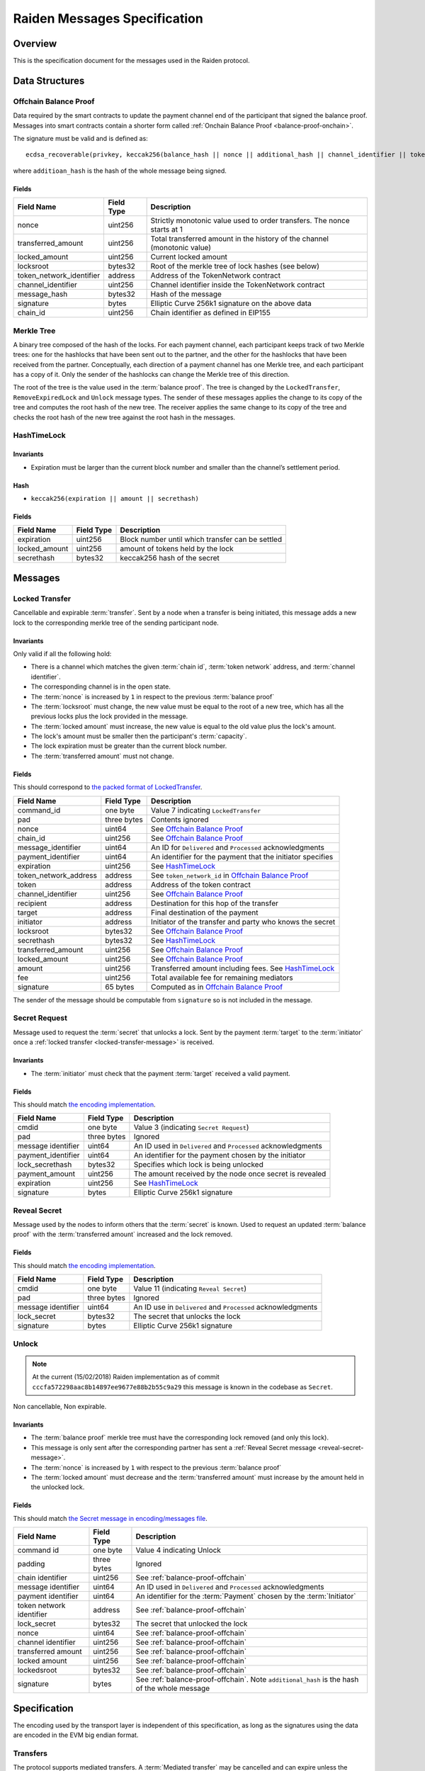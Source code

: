 Raiden Messages Specification
#############################

Overview
========

This is the specification document for the messages used in the Raiden protocol.

Data Structures
===============

.. _balance-proof-offchain:

Offchain Balance Proof
----------------------

Data required by the smart contracts to update the payment channel end of the participant that signed the balance proof.
Messages into smart contracts contain a shorter form called :ref:`Onchain Balance Proof <balance-proof-onchain>`.

The signature must be valid and is defined as:

::

    ecdsa_recoverable(privkey, keccak256(balance_hash || nonce || additional_hash || channel_identifier || token_network_address || chain_id))

where ``additioan_hash`` is the hash of the whole message being signed.

Fields
^^^^^^

+--------------------------+------------+--------------------------------------------------------------------------------+
| Field Name               | Field Type |  Description                                                                   |
+==========================+============+================================================================================+
|  nonce                   | uint256    | Strictly monotonic value used to order transfers. The nonce starts at 1        |
+--------------------------+------------+--------------------------------------------------------------------------------+
|  transferred_amount      | uint256    | Total transferred amount in the history of the channel (monotonic value)       |
+--------------------------+------------+--------------------------------------------------------------------------------+
|  locked_amount           | uint256    | Current locked amount                                                          |
+--------------------------+------------+--------------------------------------------------------------------------------+
|  locksroot               | bytes32    | Root of the merkle tree of lock hashes (see below)                             |
+--------------------------+------------+--------------------------------------------------------------------------------+
| token_network_identifier | address    | Address of the TokenNetwork contract                                           |
+--------------------------+------------+--------------------------------------------------------------------------------+
|  channel_identifier      | uint256    | Channel identifier inside the TokenNetwork contract                            |
+--------------------------+------------+--------------------------------------------------------------------------------+
|  message_hash            | bytes32    | Hash of the message                                                            |
+--------------------------+------------+--------------------------------------------------------------------------------+
|  signature               | bytes      | Elliptic Curve 256k1 signature on the above data                               |
+--------------------------+------------+--------------------------------------------------------------------------------+
|  chain_id                | uint256    | Chain identifier as defined in EIP155                                          |
+--------------------------+------------+--------------------------------------------------------------------------------+


Merkle Tree
-----------

A binary tree composed of the hash of the locks. For each payment channel, each participant keeps track of two Merkle trees: one for the hashlocks that have been sent out to the partner, and the other for the hashlocks that have been received from the partner. Conceptually, each direction of a payment channel has one Merkle tree, and each participant has a copy of it. Only the sender of the hashlocks can change the Merkle tree of this direction.

The root of the tree is the value used in the :term:`balance proof`. The tree is changed by the ``LockedTransfer``, ``RemoveExpiredLock`` and ``Unlock`` message types. The sender of these messages applies the change to its copy of the tree and computes the root hash of the new tree. The receiver applies the same change to its copy of the tree and checks the root hash of the new tree against the root hash in the messages.

HashTimeLock
------------

Invariants
^^^^^^^^^^

- Expiration must be larger than the current block number and smaller than the channel’s settlement period.

Hash
^^^^

- ``keccak256(expiration || amount || secrethash)``

Fields
^^^^^^

+----------------------+-------------+------------------------------------------------------------+
| Field Name           | Field Type  |  Description                                               |
+======================+=============+============================================================+
|  expiration          | uint256     | Block number until which transfer can be settled           |
+----------------------+-------------+------------------------------------------------------------+
|  locked_amount       | uint256     | amount of tokens held by the lock                          |
+----------------------+-------------+------------------------------------------------------------+
|  secrethash          | bytes32     | keccak256 hash of the secret                               |
+----------------------+-------------+------------------------------------------------------------+

Messages
========

.. _locked-transfer-message:

Locked Transfer
-----------------

Cancellable and expirable :term:`transfer`. Sent by a node when a transfer is being initiated, this message adds a new lock to the corresponding merkle tree of the sending participant node.

Invariants
^^^^^^^^^^

Only valid if all the following hold:

- There is a channel which matches the given :term:`chain id`, :term:`token network` address, and :term:`channel identifier`.
- The corresponding channel is in the open state.
- The :term:`nonce` is increased by ``1`` in respect to the previous :term:`balance proof`
- The :term:`locksroot` must change, the new value must be equal to the root of a new tree, which has all the previous locks plus the lock provided in the message.
- The :term:`locked amount` must increase, the new value is equal to the old value plus the lock's amount.
- The lock's amount must be smaller then the participant's :term:`capacity`.
- The lock expiration must be greater than the current block number.
- The :term:`transferred amount` must not change.

Fields
^^^^^^

This should correspond to `the packed format of LockedTransfer <https://github.com/raiden-network/raiden/blob/d504ed25b85eea5738fd3d2149bd8392a2b02226/raiden/encoding/messages.py#L164>`_.

+-----------------------+----------------------+------------------------------------------------------------+
| Field Name            | Field Type           |  Description                                               |
+=======================+======================+============================================================+
|  command_id           | one byte             | Value 7 indicating ``LockedTransfer``                      |
+-----------------------+----------------------+------------------------------------------------------------+
|  pad                  | three bytes          | Contents ignored                                           |
+-----------------------+----------------------+------------------------------------------------------------+
|  nonce                | uint64               | See `Offchain Balance Proof`_                              |
+-----------------------+----------------------+------------------------------------------------------------+
|  chain_id             | uint256              | See `Offchain Balance Proof`_                              |
+-----------------------+----------------------+------------------------------------------------------------+
|  message_identifier   | uint64               | An ID for ``Delivered`` and ``Processed`` acknowledgments  |
+-----------------------+----------------------+------------------------------------------------------------+
|  payment_identifier   | uint64               | An identifier for the payment that the initiator specifies |
+-----------------------+----------------------+------------------------------------------------------------+
|  expiration           | uint256              | See `HashTimeLock`_                                        |
+-----------------------+----------------------+------------------------------------------------------------+
|  token_network_address| address              | See ``token_network_id`` in `Offchain Balance Proof`_      |
+-----------------------+----------------------+------------------------------------------------------------+
|  token                | address              | Address of the token contract                              |
+-----------------------+----------------------+------------------------------------------------------------+
|  channel_identifier   | uint256              | See `Offchain Balance Proof`_                              |
+-----------------------+----------------------+------------------------------------------------------------+
|  recipient            | address              | Destination for this hop of the transfer                   |
+-----------------------+----------------------+------------------------------------------------------------+
|  target               | address              | Final destination of the payment                           |
+-----------------------+----------------------+------------------------------------------------------------+
|  initiator            | address              | Initiator of the transfer and party who knows the secret   |
+-----------------------+----------------------+------------------------------------------------------------+
|  locksroot            | bytes32              | See `Offchain Balance Proof`_                              |
+-----------------------+----------------------+------------------------------------------------------------+
|  secrethash           | bytes32              | See `HashTimeLock`_                                        |
+-----------------------+----------------------+------------------------------------------------------------+
|  transferred_amount   | uint256              | See `Offchain Balance Proof`_                              |
+-----------------------+----------------------+------------------------------------------------------------+
|  locked_amount        | uint256              | See `Offchain Balance Proof`_                              |
+-----------------------+----------------------+------------------------------------------------------------+
|  amount               | uint256              | Transferred amount including fees.  See `HashTimeLock`_    |
+-----------------------+----------------------+------------------------------------------------------------+
|  fee                  | uint256              | Total available fee for remaining mediators                |
+-----------------------+----------------------+------------------------------------------------------------+
|  signature            | 65 bytes             | Computed as in `Offchain Balance Proof`_                   |
+-----------------------+----------------------+------------------------------------------------------------+

The sender of the message should be computable from ``signature`` so is not included in the message.

.. _secret-request-message:

Secret Request
--------------

Message used to request the :term:`secret` that unlocks a lock. Sent by the payment :term:`target` to the :term:`initiator` once a :ref:`locked transfer <locked-transfer-message>` is received.

Invariants
^^^^^^^^^^

- The :term:`initiator` must check that the payment :term:`target` received a valid payment.

Fields
^^^^^^

This should match `the encoding implementation <https://github.com/raiden-network/raiden/blob/16384b555b63c69aef8c2a575afc7a67610eb2bc/raiden/encoding/messages.py#L99>`_.

+----------------------+---------------+------------------------------------------------------------+
| Field Name           | Field Type    |  Description                                               |
+======================+===============+============================================================+
|  cmdid               | one byte      | Value 3 (indicating ``Secret Request``)                    |
+----------------------+---------------+------------------------------------------------------------+
|  pad                 | three bytes   | Ignored                                                    |
+----------------------+---------------+------------------------------------------------------------+
|  message identifier  | uint64        | An ID used in ``Delivered`` and ``Processed``              |
|                      |               | acknowledgments                                            |
+----------------------+---------------+------------------------------------------------------------+
|  payment_identifier  | uint64        | An identifier for the payment chosen by the initiator      |
+----------------------+---------------+------------------------------------------------------------+
|  lock_secrethash     | bytes32       | Specifies which lock is being unlocked                     |
+----------------------+---------------+------------------------------------------------------------+
|  payment_amount      | uint256       | The amount received by the node once secret is revealed    |
+----------------------+---------------+------------------------------------------------------------+
|  expiration          | uint256       | See `HashTimeLock`_                                        |
+----------------------+---------------+------------------------------------------------------------+
|  signature           | bytes         | Elliptic Curve 256k1 signature                             |
+----------------------+---------------+------------------------------------------------------------+

.. _reveal-secret-message:

Reveal Secret
-------------

Message used by the nodes to inform others that the :term:`secret` is known. Used to request an updated :term:`balance proof` with the :term:`transferred amount` increased and the lock removed.

Fields
^^^^^^

This should match `the encoding implementation <https://github.com/raiden-network/raiden/blob/8ead49a8ee688691c98828a879d93f822f60ae53/raiden/encoding/messages.py#L132>`__.

+----------------------+---------------+------------------------------------------------------------+
| Field Name           | Field Type    |  Description                                               |
+======================+===============+============================================================+
|  cmdid               | one byte      | Value 11 (indicating ``Reveal Secret``)                    |
+----------------------+---------------+------------------------------------------------------------+
|  pad                 | three bytes   | Ignored                                                    |
+----------------------+---------------+------------------------------------------------------------+
|  message identifier  | uint64        | An ID use in ``Delivered`` and ``Processed``               |
|                      |               | acknowledgments                                            |
+----------------------+---------------+------------------------------------------------------------+
|  lock_secret         | bytes32       | The secret that unlocks the lock                           |
+----------------------+---------------+------------------------------------------------------------+
|  signature           | bytes         | Elliptic Curve 256k1 signature                             |
+----------------------+---------------+------------------------------------------------------------+

.. _unlock-message:

Unlock
------

.. Note:: At the current (15/02/2018) Raiden implementation as of commit ``cccfa572298aac8b14897ee9677e88b2b55c9a29`` this message is known in the codebase as ``Secret``.

Non cancellable, Non expirable.

Invariants
^^^^^^^^^^

- The :term:`balance proof` merkle tree must have the corresponding lock removed (and only this lock).
- This message is only sent after the corresponding partner has sent a :ref:`Reveal Secret message <reveal-secret-message>`.
- The :term:`nonce` is increased by ``1`` with respect to the previous :term:`balance proof`
- The :term:`locked amount` must decrease and the :term:`transferred amount` must increase by the amount held in the unlocked lock.


Fields
^^^^^^

This should match `the Secret message in encoding/messages file <https://github.com/raiden-network/raiden/blob/a19a6c853b55f13725f2545c77b0475cbcc86807/raiden/encoding/messages.py#L113>`_.

+----------------------+------------------------+------------------------------------------------------------+
| Field Name           | Field Type             |  Description                                               |
+======================+========================+============================================================+
|  command id          | one byte               | Value 4 indicating Unlock                                  |
+----------------------+------------------------+------------------------------------------------------------+
|  padding             | three bytes            | Ignored                                                    |
+----------------------+------------------------+------------------------------------------------------------+
|  chain identifier    | uint256                | See :ref:`balance-proof-offchain`                          |
+----------------------+------------------------+------------------------------------------------------------+
|  message identifier  | uint64                 | An ID used in ``Delivered`` and ``Processed``              |
|                      |                        | acknowledgments                                            |
+----------------------+------------------------+------------------------------------------------------------+
|  payment identifier  | uint64                 | An identifier for the :term:`Payment` chosen by the        |
|                      |                        | :term:`Initiator`                                          |
+----------------------+------------------------+------------------------------------------------------------+
| token network        | address                | See :ref:`balance-proof-offchain`                          |
| identifier           |                        |                                                            |
+----------------------+------------------------+------------------------------------------------------------+
|  lock_secret         | bytes32                | The secret that unlocked the lock                          |
+----------------------+------------------------+------------------------------------------------------------+
|  nonce               | uint64                 | See :ref:`balance-proof-offchain`                          |
+----------------------+------------------------+------------------------------------------------------------+
|  channel identifier  | uint256                | See :ref:`balance-proof-offchain`                          |
+----------------------+------------------------+------------------------------------------------------------+
|  transferred amount  | uint256                | See :ref:`balance-proof-offchain`                          |
+----------------------+------------------------+------------------------------------------------------------+
|  locked amount       | uint256                | See :ref:`balance-proof-offchain`                          |
+----------------------+------------------------+------------------------------------------------------------+
|  lockedsroot         | bytes32                | See :ref:`balance-proof-offchain`                          |
+----------------------+------------------------+------------------------------------------------------------+
|  signature           | bytes                  | See :ref:`balance-proof-offchain`. Note ``additional_hash``|
|                      |                        | is the hash of the whole message                           |
+----------------------+------------------------+------------------------------------------------------------+


Specification
=============

The encoding used by the transport layer is independent of this specification, as long as the signatures using the data are encoded in the EVM big endian format.

Transfers
---------

The protocol supports mediated transfers. A :term:`Mediated transfer` may be cancelled and can expire unless the initiator reveals the secret.

A mediated transfer is done in two stages, possibly on a series of channels:

- Reserve token :term:`capacity` for a given payment, using a :ref:`locked transfer message <locked-transfer-message>`.
- Use the reserved token amount to complete payments, using the :ref:`unlock message <unlock-message>`

Message Flow
------------

Nodes may use mediated transfers to send payments.

Mediated Transfer
^^^^^^^^^^^^^^^^^

A :term:`Mediated Transfer` is a hash-time-locked transfer. Currently raiden supports only one type of lock. The lock has an amount that is being transferred, a :term:`secrethash` used to verify the secret that unlocks it, and a :term:`lock expiration` to determine its validity.

Mediated transfers have an :term:`initiator` and a :term:`target` and a number of mediators in between. The number of mediators can also be zero as these transfers can also be sent to a direct partner. Assuming ``N`` number of mediators, a mediated transfer will require ``10N + 16`` messages to complete. These are:

- ``N + 1`` :term:`locked transfer` or refund messages
- ``1`` secret request
- ``N + 2`` :term:`reveal secret`
- ``N + 1`` :term:`unlock`
- ``2N + 3`` processed (one for everything above)
- ``5N + 8`` delivered

For the simplest Alice - Bob example:

- Alice wants to transfer ``n`` tokens to Bob.
- Alice creates a new transfer with:
    * transferred_amount = ``current_value``
    * lock = ``Lock(n, hash(secret), expiration)``
    * locked_amount = ``updated value containing the lock amount``
    * locksroot = ``updated value containing the lock``
    * nonce = ``current_value + 1``
- Alice signs the transfer and sends it to Bob.
- Bob requests the secret that can be used for withdrawing the transfer by sending a ``SecretRequest`` message.
- Alice sends the ``RevealSecret`` to Bob and at this point she must assume the transfer is complete.
- Bob receives the secret and at this point has effectively secured the transfer of ``n`` tokens to his side.
- Bob sends a ``RevealSecret`` message back to Alice to inform her that the secret is known and acts as a request for off-chain synchronization.
- Finally Alice sends an ``Unlock`` message to Bob. This acts also as a synchronization message informing Bob that the lock will be removed from the merkle tree and that the transferred_amount and locksroot values are updated.

**Mediated Transfer - Best Case Scenario**

In the best case scenario, all Raiden nodes are online and send the final balance proofs off-chain.

.. image:: diagrams/RaidenClient_mediated_transfer_good.png
    :alt: Mediated Transfer Good Behaviour
    :width: 900px

**Mediated Transfer - Worst Case Scenario**

In case a Raiden node goes offline or does not send the final balance proof to its payee, then the payee can register the ``secret`` on-chain, in the ``SecretRegistry`` smart contract before the ``secret`` expires. This can be used to ``unlock`` the lock on-chain after the channel is settled.

.. image:: diagrams/RaidenClient_mediated_transfer_secret_reveal.png
    :alt: Mediated Transfer Bad Behaviour
    :width: 900px

**Limit to number of simultaneously pending transfers**

The number of simultaneously pending transfers per channel is limited. The client will not initiate, mediate or accept a further pending transfer if the limit is reached. This is to avoid the risk of not being able to unlock the transfers, as the gas cost for this operation grows with the size of the Merkle tree and thus the number of pending transfers.

The limit is currently set to 160. It is a rounded value that ensures the gas cost of unlocking will be less than 40% of Ethereum's traditional pi-million (3141592) block gas limit.
